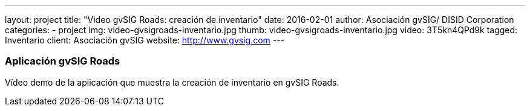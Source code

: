 ---
layout: project
title:  "Video gvSIG Roads: creación de inventario"
date:   2016-02-01
author: Asociación gvSIG/ DISID Corporation
categories:
- project
img: video-gvsigroads-inventario.jpg
thumb: video-gvsigroads-inventario.jpg
video: 3T5kn4QPd9k
tagged: Inventario
client: Asociación gvSIG
website: http://www.gvsig.com
---

### Aplicación gvSIG Roads

Vídeo demo de la aplicación que muestra la creación de inventario en gvSIG Roads.
